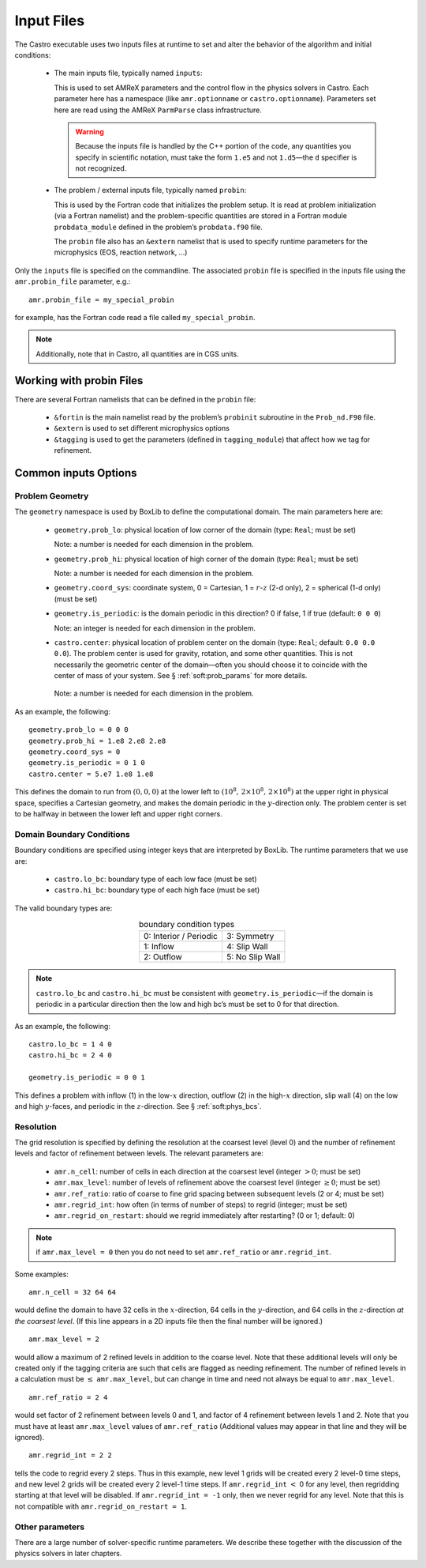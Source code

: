 ***********
Input Files
***********

The Castro executable uses two inputs files at runtime to set and
alter the behavior of the algorithm and initial conditions:

  * The main inputs file, typically named ``inputs``:

    This is used to set AMReX parameters and the control flow in the
    physics solvers in Castro.  Each parameter here has a namespace
    (like ``amr.optionname`` or ``castro.optionname``).  Parameters
    set here are read using the AMReX ``ParmParse`` class
    infrastructure.

    .. warning:: Because the inputs file is handled by the C++ portion
       of the code, any quantities you specify in scientific notation,
       must take the form ``1.e5`` and not ``1.d5``—the ``d``
       specifier is not recognized.

  * The problem / external inputs file, typically named ``probin``:

    This is used by the Fortran code that initializes the problem
    setup.  It is read at problem initialization (via a Fortran
    namelist) and the problem-specific quantities are stored in a
    Fortran module ``probdata_module`` defined in the problem’s
    ``probdata.f90`` file.

    The ``probin`` file also has an ``&extern`` namelist that is
    used to specify runtime parameters for the microphysics
    (EOS, reaction network, ...)

Only the ``inputs`` file is specified on the commandline. The
associated ``probin`` file is specified in the inputs file
using the ``amr.probin_file`` parameter, e.g.::

    amr.probin_file = my_special_probin

for example, has the Fortran code read a file called ``my_special_probin``.

.. note::

   Additionally, note that in Castro, all quantities are in CGS units.


Working with probin Files
=========================

There are several Fortran namelists that can be defined in the
``probin`` file:

  * ``&fortin`` is the main namelist read by the problem’s
    ``probinit`` subroutine in the ``Prob_nd.F90`` file.

  * ``&extern`` is used to set different microphysics options

  * ``&tagging`` is used to get the parameters (defined in
    ``tagging_module``) that affect how we tag for refinement.


Common inputs Options
=====================


Problem Geometry
----------------

The ``geometry`` namespace is used by BoxLib to define the
computational domain. The main parameters here are:

  * ``geometry.prob_lo``: physical location of low corner of the
    domain (type: ``Real``; must be set)

    Note: a number is needed for each dimension in the problem.

  * ``geometry.prob_hi``: physical location of high corner of the
    domain (type: ``Real``; must be set)

    Note: a number is needed for each dimension in the problem.

  * ``geometry.coord_sys``: coordinate system, 0 = Cartesian,
    1 = :math:`r`-:math:`z` (2-d only), 2 = spherical (1-d only) (must be set)

  * ``geometry.is_periodic``: is the domain periodic in this direction?
    0 if false, 1 if true (default: ``0 0 0``)

    Note: an integer is needed for each dimension in the problem.

  * ``castro.center``: physical location of problem center on the
    domain (type: ``Real``; default: ``0.0 0.0 0.0``). The problem
    center is used for gravity, rotation, and some other quantities.
    This is not necessarily the geometric center of the domain—often
    you should choose it to coincide with the center of mass of your
    system. See § :ref:`soft:prob_params` for more details.

   Note: a number is needed for each dimension in the problem.

As an example, the following::

    geometry.prob_lo = 0 0 0
    geometry.prob_hi = 1.e8 2.e8 2.e8
    geometry.coord_sys = 0
    geometry.is_periodic = 0 1 0
    castro.center = 5.e7 1.e8 1.e8

This defines the domain to run from :math:`(0,0,0)` at the lower left to
:math:`(10^8,\, 2\times 10^8,\, 2\times 10^8)` at the upper right in physical
space, specifies a Cartesian geometry, and makes the domain periodic
in the :math:`y`-direction only. The problem center is set to be halfway in
between the lower left and upper right corners.

Domain Boundary Conditions
--------------------------

Boundary conditions are specified using integer keys that are interpreted
by BoxLib. The runtime parameters that we use are:

  * ``castro.lo_bc``: boundary type of each low face (must be set)

  * ``castro.hi_bc``: boundary type of each high face (must be set)

The valid boundary types are:

.. table:: boundary condition types
   :align: center

   +------------------------+-----------------+
   | 0: Interior / Periodic | 3: Symmetry     |
   +------------------------+-----------------+
   | 1: Inflow              | 4: Slip Wall    |
   +------------------------+-----------------+
   | 2: Outflow             | 5: No Slip Wall |
   +------------------------+-----------------+

.. note:: ``castro.lo_bc`` and ``castro.hi_bc`` must be consistent
   with ``geometry.is_periodic``—if the domain is periodic in a
   particular direction then the low and high bc’s must be set to 0
   for that direction.

As an example, the following::

    castro.lo_bc = 1 4 0
    castro.hi_bc = 2 4 0

    geometry.is_periodic = 0 0 1

This defines a problem with inflow (1) in the low-\ :math:`x` direction,
outflow (2) in the high-\ :math:`x` direction, slip wall (4) on
the low and high :math:`y`-faces, and periodic in the :math:`z`-direction.
See § :ref:`soft:phys_bcs`.

Resolution
----------

The grid resolution is specified by defining the resolution at the
coarsest level (level 0) and the number of refinement levels and
factor of refinement between levels. The relevant parameters are:

  * ``amr.n_cell``: number of cells in each direction at the coarsest
    level (integer :math:`> 0`; must be set)

  * ``amr.max_level``: number of levels of refinement above the
    coarsest level (integer :math:`\geq 0`; must be set)

  * ``amr.ref_ratio``: ratio of coarse to fine grid spacing
    between subsequent levels (2 or 4; must be set)

  * ``amr.regrid_int``: how often (in terms of number of steps) to
    regrid (integer; must be set)

  * ``amr.regrid_on_restart``: should we regrid immediately after
    restarting? (0 or 1; default: 0)

.. note:: if ``amr.max_level = 0`` then you do not need to set
   ``amr.ref_ratio`` or ``amr.regrid_int``.

Some examples::

    amr.n_cell = 32 64 64

would define the domain to have 32 cells in the :math:`x`-direction, 64 cells
in the :math:`y`-direction, and 64 cells in the :math:`z`-direction *at the
coarsest level*. (If this line appears in a 2D inputs file then the
final number will be ignored.)

::

    amr.max_level = 2

would allow a maximum of 2 refined levels in addition to the coarse
level. Note that these additional levels will only be created only if
the tagging criteria are such that cells are flagged as needing
refinement. The number of refined levels in a calculation must be
:math:`\leq` ``amr.max_level``, but can change in time and need not
always be equal to ``amr.max_level``.

::

    amr.ref_ratio = 2 4

would set factor of 2 refinement between levels 0 and 1, and factor of 4
refinement between levels 1 and 2. Note that you must have at least
``amr.max_level`` values of ``amr.ref_ratio`` (Additional values
may appear in that line and they will be ignored).

::

    amr.regrid_int = 2 2

tells the code to regrid every 2 steps. Thus in this example, new
level 1 grids will be created every 2 level-0 time steps, and new
level 2 grids will be created every 2 level-1 time steps. If
``amr.regrid_int`` :math:`<` 0 for any level, then regridding starting at that
level will be disabled. If ``amr.regrid_int = -1`` only, then we
never regrid for any level. Note that this is not compatible with
``amr.regrid_on_restart = 1``.


Other parameters
----------------

There are a large number of solver-specific runtime parameters. We describe these
together with the discussion of the physics solvers in later chapters.
